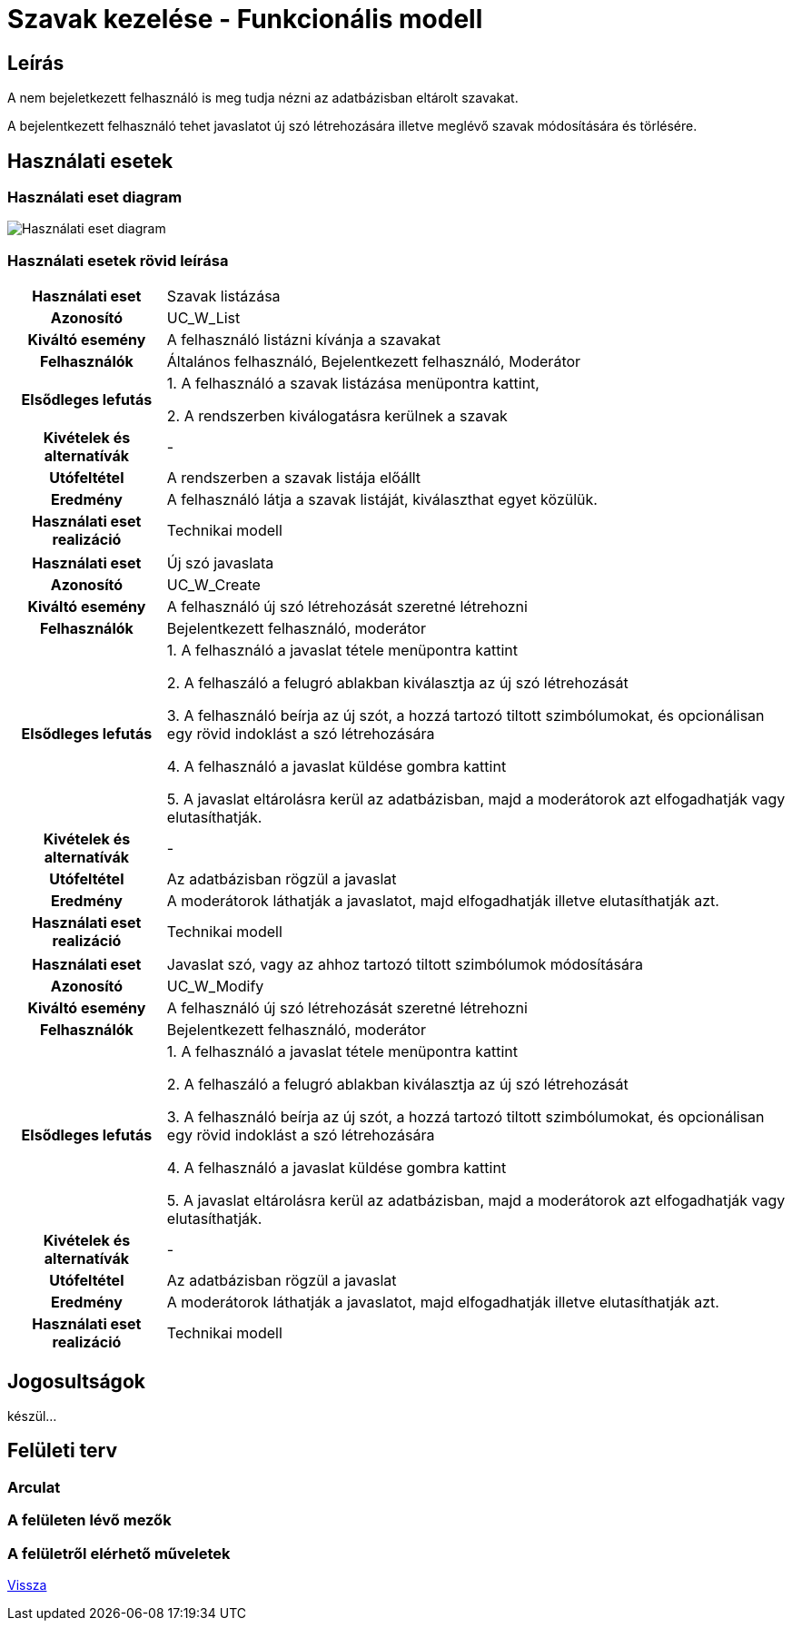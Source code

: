 = Szavak kezelése - Funkcionális modell

== Leírás

A nem bejeletkezett felhasználó is meg tudja nézni az adatbázisban eltárolt szavakat.

A bejelentkezett felhasználó tehet javaslatot új szó létrehozására illetve meglévő szavak módosítására és törlésére.

== Használati esetek

=== Használati eset diagram
image::../static/UC_diagrams/managePetsUseCases.drawio.png[Használati eset diagram]

=== Használati esetek rövid leírása
[cols="1h,4"]
|===
| Használati eset
| Szavak listázása

| Azonosító
| UC_W_List

| Kiváltó esemény
| A felhasználó listázni kívánja a szavakat

| Felhasználók
| Általános felhasználó, Bejelentkezett felhasználó, Moderátor

| Elsődleges lefutás
|
1. A felhasználó a szavak listázása menüpontra kattint,

2. A rendszerben kiválogatásra kerülnek a szavak

| Kivételek és alternatívák
| -

| Utófeltétel
| A rendszerben a szavak listája előállt

| Eredmény
| A felhasználó látja a szavak listáját, kiválaszthat egyet közülük.

| Használati eset realizáció
| Technikai modell

|===

[cols="1h,4"]
|===
| Használati eset
| Új szó javaslata

| Azonosító
| UC_W_Create

| Kiváltó esemény
| A felhasználó új szó létrehozását szeretné létrehozni

| Felhasználók
| Bejelentkezett felhasználó, moderátor

| Elsődleges lefutás
|
1. A felhasználó a javaslat tétele menüpontra kattint

2. A felhaszáló a felugró ablakban kiválasztja az új szó létrehozását

3. A felhasználó beírja az új szót, a hozzá tartozó tiltott szimbólumokat, és opcionálisan egy rövid indoklást a szó létrehozására

4. A felhasználó a javaslat küldése gombra kattint

5. A javaslat eltárolásra kerül az adatbázisban, majd a moderátorok azt elfogadhatják vagy elutasíthatják.

| Kivételek és alternatívák
| -

| Utófeltétel
| Az adatbázisban rögzül a javaslat

| Eredmény
| A moderátorok láthatják a javaslatot, majd elfogadhatják illetve elutasíthatják azt.

| Használati eset realizáció
| Technikai modell

|===
// táblázat: szó módasítása, szó törlése, javaslatok megtekintése, javaslatok elfogadása vagy elutasítása (külön)
[cols="1h,4"]
|===
| Használati eset
| Javaslat szó, vagy az ahhoz tartozó tiltott szimbólumok módosítására

| Azonosító
| UC_W_Modify

| Kiváltó esemény
| A felhasználó új szó létrehozását szeretné létrehozni

| Felhasználók
| Bejelentkezett felhasználó, moderátor

| Elsődleges lefutás
|
1. A felhasználó a javaslat tétele menüpontra kattint

2. A felhaszáló a felugró ablakban kiválasztja az új szó létrehozását

3. A felhasználó beírja az új szót, a hozzá tartozó tiltott szimbólumokat, és opcionálisan egy rövid indoklást a szó létrehozására

4. A felhasználó a javaslat küldése gombra kattint

5. A javaslat eltárolásra kerül az adatbázisban, majd a moderátorok azt elfogadhatják vagy elutasíthatják.

| Kivételek és alternatívák
| -

| Utófeltétel
| Az adatbázisban rögzül a javaslat

| Eredmény
| A moderátorok láthatják a javaslatot, majd elfogadhatják illetve elutasíthatják azt.

| Használati eset realizáció
| Technikai modell

|===


== Jogosultságok

készül...

== Felületi terv

=== Arculat

=== A felületen lévő mezők

=== A felületről elérhető műveletek

link:../functional-models.adoc[Vissza]